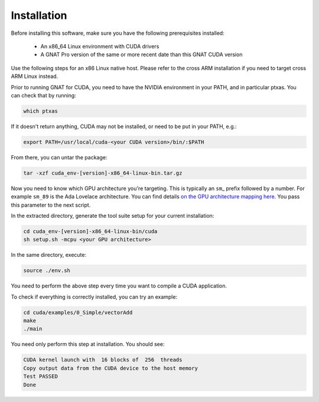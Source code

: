 **************************************
Installation
**************************************

Before installing this software, make sure you have the following
prerequisites installed:

 - An x86_64 Linux environment with CUDA drivers
 - A GNAT Pro version of the same or more recent date than this GNAT
   CUDA version

Use the following steps for an x86 Linux native host. Please refer to
the cross ARM installation if you need to target cross ARM Linux
instead.

Prior to running GNAT for CUDA, you need to have the NVIDIA environment
in your PATH, and in particular ptxas. You can check that by running:

.. code-block:: shell

  which ptxas

If it doesn't return anything, CUDA may not be installed, or need to be
put in your PATH, e.g.:

.. code-block:: shell

   export PATH=/usr/local/cuda-<your CUDA version>/bin/:$PATH

From there, you can untar the package:

.. code-block:: shell

   tar -xzf cuda_env-[version]-x86_64-linux-bin.tar.gz

Now you need to know which GPU architecture you're targeting. This is
typically an ``sm``\_ prefix followed by a number. For example
``sm_89`` is the Ada Lovelace architecture. You can find details `on
the GPU architecture mapping here
<https://arnon.dk/matching-sm-architectures-arch-and-gencode-for-various-nvidia-cards/>`_.
You pass this parameter to the next script.

In the extracted directory, generate the tool suite setup for your
current installation:

.. code-block:: shell

  cd cuda_env-[version]-x86_64-linux-bin/cuda
  sh setup.sh -mcpu <your GPU architecture>

In the same directory, execute:

.. code-block:: shell

  source ./env.sh

You need to perform the above step every time you want to compile a
CUDA application.

To check if everything is correctly installed, you can try an example:

.. code-block:: shell

  cd cuda/examples/0_Simple/vectorAdd
  make
  ./main

You need only perform this step at installation. You should see:

.. code-block:: shell

  CUDA kernel launch with  16 blocks of  256  threads
  Copy output data from the CUDA device to the host memory
  Test PASSED
  Done
